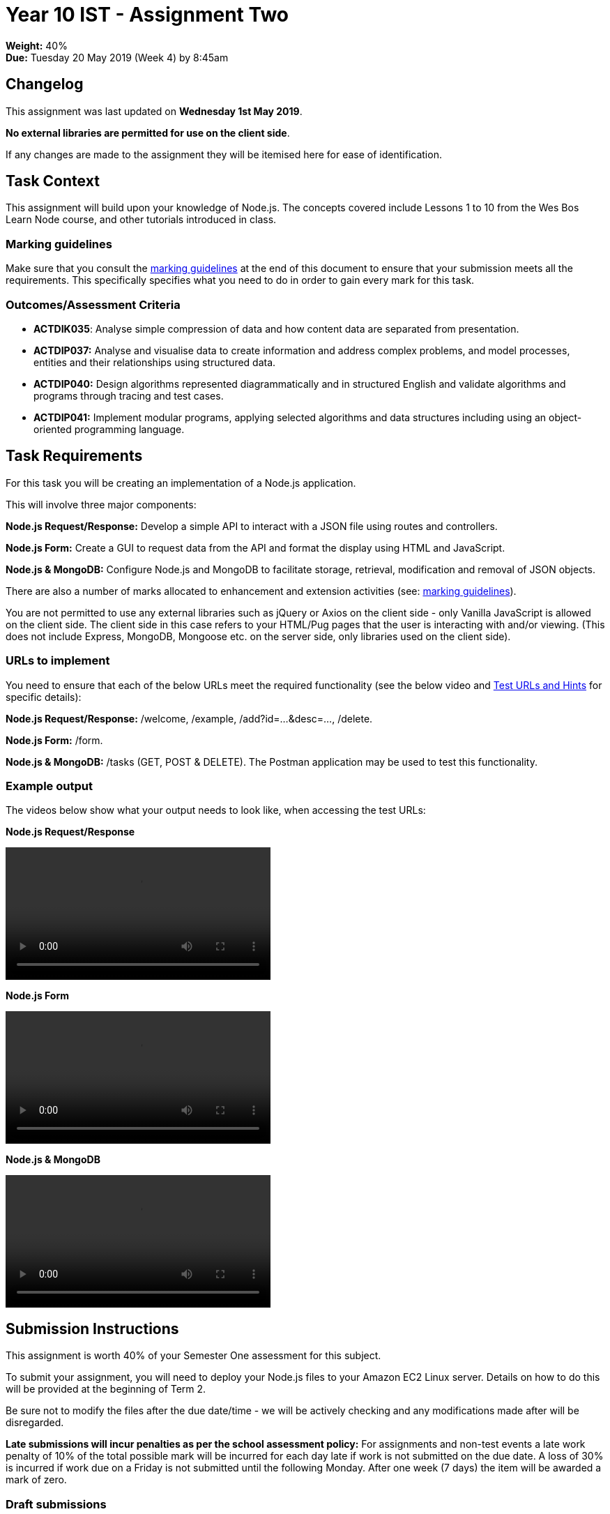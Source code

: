 :page-layout: standard_toc
:page-title: Year 10 IST - Assignment Two
:icons: font

= Year 10 IST - Assignment Two =

*Weight:* 40% +
*Due:* Tuesday 20 May 2019 (Week 4) by 8:45am

== Changelog ==

This assignment was last updated on *Wednesday 1st May 2019*.

*No external libraries are permitted for use on the client side*.

If any changes are made to the assignment they will be itemised here for ease of identification.

== Task Context ==

This assignment will build upon your knowledge of Node.js. The concepts covered include Lessons 1 to 10 from the Wes Bos Learn Node course, and other tutorials introduced in class.

=== Marking guidelines ===

Make sure that you consult the <<_marking_guidelines, marking guidelines>> at the end of this document to ensure that your submission meets all the requirements. This specifically specifies what you need to do in order to gain every mark for this task.

=== Outcomes/Assessment Criteria ===

* *ACTDIK035*: Analyse simple compression of data and how content data are separated from presentation.
* *ACTDIP037:* Analyse and visualise data to create information and address complex problems, and model processes, entities and their relationships using structured data.
* *ACTDIP040:* Design algorithms represented diagrammatically and in structured English and validate algorithms and programs through tracing and test cases.
* *ACTDIP041:* Implement modular programs, applying selected algorithms and data structures including using an object-oriented programming language.

== Task Requirements ==

For this task you will be creating an implementation of a Node.js application.

This will involve three major components:

*Node.js Request/Response:* Develop a simple API to interact with a JSON file using routes and controllers.

*Node.js Form:* Create a GUI to request data from the API and format the display using HTML and JavaScript.

*Node.js & MongoDB:* Configure Node.js and MongoDB to facilitate storage, retrieval, modification and removal of JSON objects.

There are also a number of marks allocated to enhancement and extension activities (see: <<_marking_guidelines, marking guidelines>>).

You are not permitted to use any external libraries such as jQuery or Axios on the client side - only Vanilla JavaScript is allowed on the client side. The client side in this case refers to your HTML/Pug pages that the user is interacting with and/or viewing. (This does not include Express, MongoDB, Mongoose etc. on the server side, only libraries used on the client side).

=== URLs to implement ===

You need to ensure that each of the below URLs meet the required functionality (see the below video and
link:test-urls-and-hints.pdf[Test URLs and Hints] for specific details):

*Node.js Request/Response:* /welcome, /example, /add?id=...&desc=..., /delete.

*Node.js Form:* /form.

*Node.js & MongoDB:* /tasks (GET, POST & DELETE). The Postman application may be used to test this functionality.


=== Example output ===

The videos below show what your output needs to look like, when accessing the test URLs:

*Node.js Request/Response*

video::sample-api.mp4[width=380]

*Node.js Form*

video::sample-form.mp4[width=380]

*Node.js & MongoDB*

video::sample-mongodb.mp4[width=380]

== Submission Instructions ==

This assignment is worth 40% of your Semester One assessment for this subject.

To submit your assignment, you will need to deploy your Node.js files to your Amazon EC2 Linux server. Details on how to do this will be provided at the beginning of Term 2.

Be sure not to modify the files after the due date/time - we will be actively checking and any modifications made after will be disregarded.

*Late submissions will incur penalties as per the school assessment policy:* For assignments and non-test events a late work penalty of 10% of the total possible mark will be incurred for each day late if work is not submitted on the due date.  A loss of 30% is incurred if work due on a Friday is not submitted until the following Monday. After one week (7 days) the item will be awarded a mark of zero.

=== Draft submissions ===

You may optionally (but strongly encouraged) submit one draft of your assignment for review prior to formal submission. Your draft must be feature complete (i.e. not a half-done assignment) and submitted at least one week before the assignment due date - for this assignment, drafts are due by 8:45am on Tuesday 13 May 2019). To submit a draft email your teacher and let them know your files are ready to be reviewed.

You are also welcome to ask your teacher as you are working on the assignment whether it's on the right track with the correct level of detail.

[#_marking_guidelines]
=== Marking Guidelines ===

link:marking-guidelines.pdf[Your assignment will be marked following the criteria in this PDF file.^]



=== All My Own Work

Please note that any submitted work is to be your own. There are serious consequences for submitting work which is taken from another person, even if they give it to you voluntarily. To decide if you have written the material, we may need to question you about your understanding of the topic. Please be careful when presenting ideas which are not entirely your own; reference such material thoroughly.

For more specific examples, see the <<course_overview/course_overview.adoc#academic-honesty, Academic Honesty>> section of the Course Outline.
